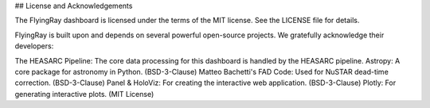 ## License and Acknowledgements

The FlyingRay dashboard is licensed under the terms of the MIT license. See the LICENSE file for details.

FlyingRay is built upon and depends on several powerful open-source projects. We gratefully acknowledge their developers:

The HEASARC Pipeline: The core data processing for this dashboard is handled by the HEASARC pipeline.
Astropy: A core package for astronomy in Python. (BSD-3-Clause)
Matteo Bachetti's FAD Code: Used for NuSTAR dead-time correction. (BSD-3-Clause)
Panel & HoloViz: For creating the interactive web application. (BSD-3-Clause)
Plotly: For generating interactive plots. (MIT License)